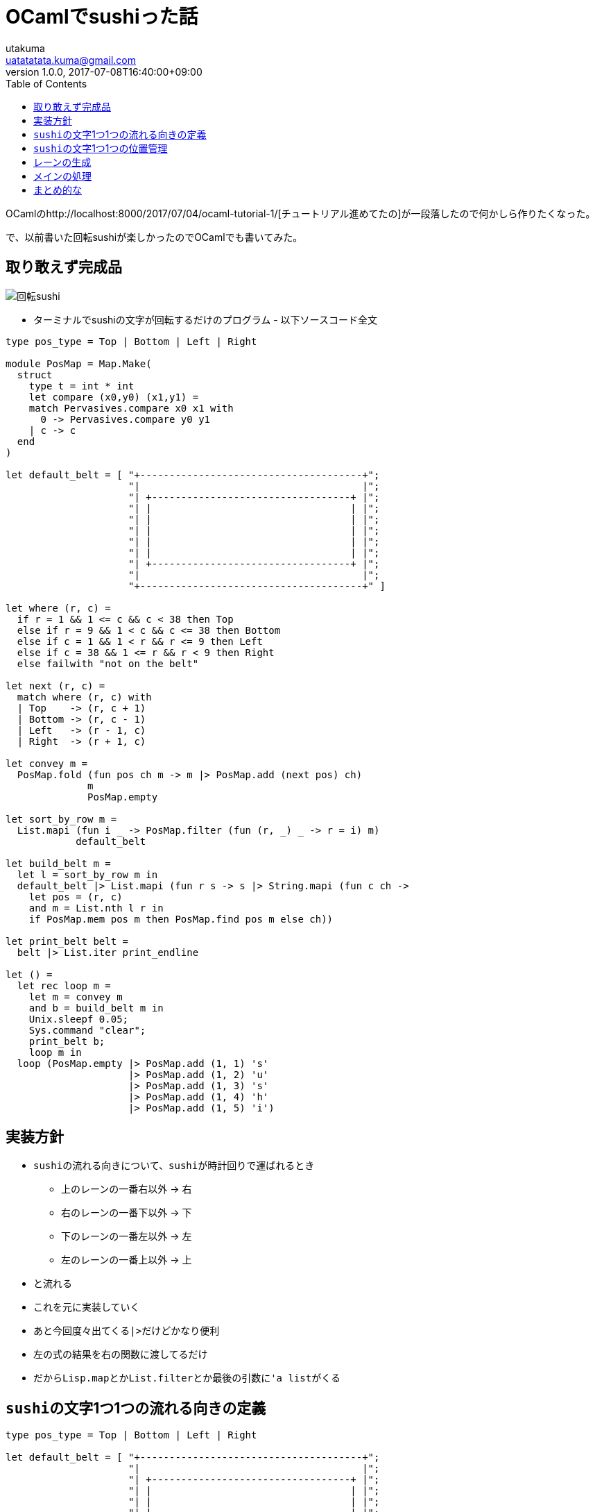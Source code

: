 = OCamlでsushiった話
utakuma <uatatatata.kuma@gmail.com>
:revnumber: 1.0.0
:revdate: 2017-07-08T16:40:00+09:00
:tags: ML, OCaml
:summary: OCamlで回転sushi書いた。
:toc:

OCamlのhttp://localhost:8000/2017/07/04/ocaml-tutorial-1/[チュートリアル進めてたの]が一段落したので何かしら作りたくなった。

で、以前書いた回転sushiが楽しかったのでOCamlでも書いてみた。

== 取り敢えず完成品

image:sushi.gif[回転sushi]

* ターミナルでsushiの文字が回転するだけのプログラム - 以下ソースコード全文

....
type pos_type = Top | Bottom | Left | Right

module PosMap = Map.Make(
  struct
    type t = int * int
    let compare (x0,y0) (x1,y1) =
    match Pervasives.compare x0 x1 with
      0 -> Pervasives.compare y0 y1
    | c -> c
  end
)

let default_belt = [ "+--------------------------------------+";
                     "|                                      |";
                     "| +----------------------------------+ |";
                     "| |                                  | |";
                     "| |                                  | |";
                     "| |                                  | |";
                     "| |                                  | |";
                     "| |                                  | |";
                     "| +----------------------------------+ |";
                     "|                                      |";
                     "+--------------------------------------+" ]

let where (r, c) =
  if r = 1 && 1 <= c && c < 38 then Top
  else if r = 9 && 1 < c && c <= 38 then Bottom
  else if c = 1 && 1 < r && r <= 9 then Left
  else if c = 38 && 1 <= r && r < 9 then Right
  else failwith "not on the belt"

let next (r, c) =
  match where (r, c) with
  | Top    -> (r, c + 1)
  | Bottom -> (r, c - 1)
  | Left   -> (r - 1, c)
  | Right  -> (r + 1, c)

let convey m =
  PosMap.fold (fun pos ch m -> m |> PosMap.add (next pos) ch)
              m
              PosMap.empty

let sort_by_row m =
  List.mapi (fun i _ -> PosMap.filter (fun (r, _) _ -> r = i) m)
            default_belt

let build_belt m =
  let l = sort_by_row m in
  default_belt |> List.mapi (fun r s -> s |> String.mapi (fun c ch ->
    let pos = (r, c)
    and m = List.nth l r in
    if PosMap.mem pos m then PosMap.find pos m else ch))

let print_belt belt =
  belt |> List.iter print_endline

let () =
  let rec loop m =
    let m = convey m
    and b = build_belt m in
    Unix.sleepf 0.05;
    Sys.command "clear";
    print_belt b;
    loop m in
  loop (PosMap.empty |> PosMap.add (1, 1) 's'
                     |> PosMap.add (1, 2) 'u'
                     |> PosMap.add (1, 3) 's'
                     |> PosMap.add (1, 4) 'h'
                     |> PosMap.add (1, 5) 'i')
....

== 実装方針

* ``sushi``の流れる向きについて、``sushi``が時計回りで運ばれるとき
** 上のレーンの一番右以外 -> 右
** 右のレーンの一番下以外 -> 下
** 下のレーンの一番左以外 -> 左
** 左のレーンの一番上以外 -> 上
* と流れる
* これを元に実装していく
* あと今回度々出てくる``|>``だけどかなり便利
* 左の式の結果を右の関数に渡してるだけ
* だから``Lisp.map``とか``List.filter``とか最後の引数に``'a list``がくる

== ``sushi``の文字1つ1つの流れる向きの定義

....
type pos_type = Top | Bottom | Left | Right

let default_belt = [ "+--------------------------------------+";
                     "|                                      |";
                     "| +----------------------------------+ |";
                     "| |                                  | |";
                     "| |                                  | |";
                     "| |                                  | |";
                     "| |                                  | |";
                     "| |                                  | |";
                     "| +----------------------------------+ |";
                     "|                                      |";
                     "+--------------------------------------+" ]

let where (r, c) =
  if r = 1 && 1 <= c && c < 38 then Top
  else if r = 9 && 1 < c && c <= 38 then Bottom
  else if c = 1 && 1 < r && r <= 9 then Left
  else if c = 38 && 1 <= r && r < 9 then Right
  else failwith "not on the belt"

let next (r, c) =
  match where (r, c) with
  | Top    -> (r, c + 1)
  | Bottom -> (r, c - 1)
  | Left   -> (r - 1, c)
  | Right  -> (r + 1, c)
....

* 実装方針で説明したものをそのまま実装しただけ
* ``where``、``next``はどちらも行と列のタプルを受け取る
* ``where``の中の数字は``default_belt``での位置

== ``sushi``の文字1つ1つの位置管理

....
module PosMap = Map.Make(
  struct
    type t = int * int
    let compare (x0,y0) (x1,y1) =
    match Pervasives.compare x0 x1 with
      0 -> Pervasives.compare y0 y1
    | c -> c
  end
)

let default_belt = [ "+--------------------------------------+";
                     "|                                      |";
                     "| +----------------------------------+ |";
                     "| |                                  | |";
                     "| |                                  | |";
                     "| |                                  | |";
                     "| |                                  | |";
                     "| |                                  | |";
                     "| +----------------------------------+ |";
                     "|                                      |";
                     "+--------------------------------------+" ]

let convey m =
  PosMap.fold (fun pos ch m -> m |> PosMap.add (next pos) ch)
              m
              PosMap.empty
....

* 文字の位置はタプル``int * int``をキー、文字``char``を値としたマップ``PosMap``で表現
* ようは位置から文字への写像
* キーのデータ構造はファンクタに投げる
* 返ってきたモジュールで定義された型と関数は全て多相なので、キーについては生成する時とかに``char``型を指定すればいい
* ``belt``は回転sushiのレーンで、後に説明する``buit_belt``でこれに``sushi``を配置する
* ``convey``は``PosMap``受け取ってさっきの``next``使って新しい``PosMap``作ってるだけ
* ``PosMap.map``で作ろうとするとキーが固定になるので``fold``で作ってる

== レーンの生成

....
let sort_by_row m =
  List.mapi (fun i _ -> PosMap.filter (fun (r, _) _ -> r = i) m)
            default_belt

let build_belt m =
  let l = sort_by_row m in
  default_belt |> List.mapi (fun r s -> s |> String.mapi (fun c ch ->
    let pos = (r, c)
    and m = List.nth l r in
    if PosMap.mem pos m then PosMap.find pos m else ch))

let print_belt belt =
  belt |> List.iter print_endline
....

* ``build_belt``は引数の``PosMap``と``default_belt``を使って、``default_belt``に``sushi``を配置したものを作る
* それの補助として``sort_by_row``を使う
* 実現したい処理としては
** ``default_belt``の行を``List.map``で回して``sushi``を配置していく
*** ``default_belt``のある1行を取得
*** ``PosMap``をその行数で``PosMap.filter``フィルタリング
*** ``PosMap``を``PosMap.map``で回して、その1行の文字を置換していく
* という感じ
* しかしこれだと``PosMap``を毎回フィルタリングしてて非効率な気がするので、``sort_by_row``で先に行数でフィルタリングしたもののリストを生成しておく
* で、最後に``print_belt``で出来上がったレーンを表示

== メインの処理

....
let () =
  let rec loop m =
    let m = convey m
    and b = build_belt m in
    Unix.sleepf 0.05;
    Sys.command "clear";
    print_belt b;
    loop m in
  loop (PosMap.empty |> PosMap.add (1, 1) 's'
                     |> PosMap.add (1, 2) 'u'
                     |> PosMap.add (1, 3) 's'
                     |> PosMap.add (1, 4) 'h'
                     |> PosMap.add (1, 5) 'i')
....

* OCamlの習慣として``;;``の使用を避けるため、トップに直接処理を書かないで``let () =``の中に書くらしい
* ``loop``は``sushi``を移動させては表示する関数
** 新しい``PosMap``(変数``m``)の作成
** レーンの生成
** ちょっと待つ
** ターミナルの表示をクリア
** レーンの表示
* これを再帰的に繰り返す
* 最後に``loop``に``sushi``の最初の位置を表す``PosMap``を渡す

== まとめ的な

* 邪魔な``()``を省ける``|>``超便利、積極的に使ってこう
* ファンクタとか実際に触ってから理解できたみたいなところあるので実際に書いてみるの大事
* 一応純粋な関数と副作用のある関数を分けたけど、OCamlの書き方としてこんな感じでいいのかはあんまり分からない
* 回転sushi、新しい言語を試してみるのになかなか良さげ
